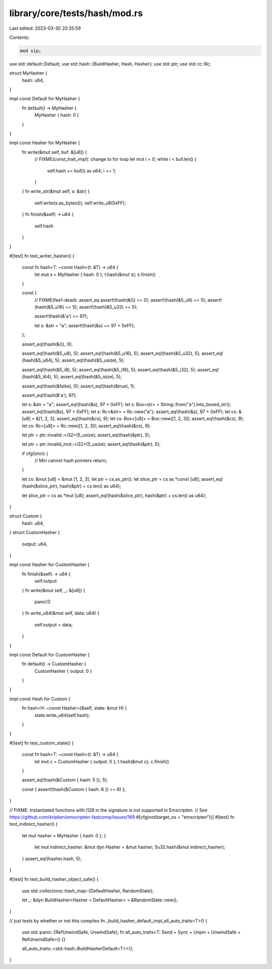 library/core/tests/hash/mod.rs
==============================

Last edited: 2023-03-30 20:35:59

Contents:

.. code-block:: rs

    mod sip;

use std::default::Default;
use std::hash::{BuildHasher, Hash, Hasher};
use std::ptr;
use std::rc::Rc;

struct MyHasher {
    hash: u64,
}

impl const Default for MyHasher {
    fn default() -> MyHasher {
        MyHasher { hash: 0 }
    }
}

impl const Hasher for MyHasher {
    fn write(&mut self, buf: &[u8]) {
        // FIXME(const_trait_impl): change to for loop
        let mut i = 0;
        while i < buf.len() {
            self.hash += buf[i] as u64;
            i += 1;
        }
    }
    fn write_str(&mut self, s: &str) {
        self.write(s.as_bytes());
        self.write_u8(0xFF);
    }
    fn finish(&self) -> u64 {
        self.hash
    }
}

#[test]
fn test_writer_hasher() {
    const fn hash<T: ~const Hash>(t: &T) -> u64 {
        let mut s = MyHasher { hash: 0 };
        t.hash(&mut s);
        s.finish()
    }

    const {
        // FIXME(fee1-dead): assert_eq
        assert!(hash(&()) == 0);
        assert!(hash(&5_u8) == 5);
        assert!(hash(&5_u16) == 5);
        assert!(hash(&5_u32) == 5);

        assert!(hash(&'a') == 97);

        let s: &str = "a";
        assert!(hash(&s) == 97 + 0xFF);
    };

    assert_eq!(hash(&()), 0);

    assert_eq!(hash(&5_u8), 5);
    assert_eq!(hash(&5_u16), 5);
    assert_eq!(hash(&5_u32), 5);
    assert_eq!(hash(&5_u64), 5);
    assert_eq!(hash(&5_usize), 5);

    assert_eq!(hash(&5_i8), 5);
    assert_eq!(hash(&5_i16), 5);
    assert_eq!(hash(&5_i32), 5);
    assert_eq!(hash(&5_i64), 5);
    assert_eq!(hash(&5_isize), 5);

    assert_eq!(hash(&false), 0);
    assert_eq!(hash(&true), 1);

    assert_eq!(hash(&'a'), 97);

    let s: &str = "a";
    assert_eq!(hash(&s), 97 + 0xFF);
    let s: Box<str> = String::from("a").into_boxed_str();
    assert_eq!(hash(&s), 97 + 0xFF);
    let s: Rc<&str> = Rc::new("a");
    assert_eq!(hash(&s), 97 + 0xFF);
    let cs: &[u8] = &[1, 2, 3];
    assert_eq!(hash(&cs), 9);
    let cs: Box<[u8]> = Box::new([1, 2, 3]);
    assert_eq!(hash(&cs), 9);
    let cs: Rc<[u8]> = Rc::new([1, 2, 3]);
    assert_eq!(hash(&cs), 9);

    let ptr = ptr::invalid::<i32>(5_usize);
    assert_eq!(hash(&ptr), 5);

    let ptr = ptr::invalid_mut::<i32>(5_usize);
    assert_eq!(hash(&ptr), 5);

    if cfg!(miri) {
        // Miri cannot hash pointers
        return;
    }

    let cs: &mut [u8] = &mut [1, 2, 3];
    let ptr = cs.as_ptr();
    let slice_ptr = cs as *const [u8];
    assert_eq!(hash(&slice_ptr), hash(&ptr) + cs.len() as u64);

    let slice_ptr = cs as *mut [u8];
    assert_eq!(hash(&slice_ptr), hash(&ptr) + cs.len() as u64);
}

struct Custom {
    hash: u64,
}
struct CustomHasher {
    output: u64,
}

impl const Hasher for CustomHasher {
    fn finish(&self) -> u64 {
        self.output
    }
    fn write(&mut self, _: &[u8]) {
        panic!()
    }
    fn write_u64(&mut self, data: u64) {
        self.output = data;
    }
}

impl const Default for CustomHasher {
    fn default() -> CustomHasher {
        CustomHasher { output: 0 }
    }
}

impl const Hash for Custom {
    fn hash<H: ~const Hasher>(&self, state: &mut H) {
        state.write_u64(self.hash);
    }
}

#[test]
fn test_custom_state() {
    const fn hash<T: ~const Hash>(t: &T) -> u64 {
        let mut c = CustomHasher { output: 0 };
        t.hash(&mut c);
        c.finish()
    }

    assert_eq!(hash(&Custom { hash: 5 }), 5);

    const { assert!(hash(&Custom { hash: 6 }) == 6) };
}

// FIXME: Instantiated functions with i128 in the signature is not supported in Emscripten.
// See https://github.com/kripken/emscripten-fastcomp/issues/169
#[cfg(not(target_os = "emscripten"))]
#[test]
fn test_indirect_hasher() {
    let mut hasher = MyHasher { hash: 0 };
    {
        let mut indirect_hasher: &mut dyn Hasher = &mut hasher;
        5u32.hash(&mut indirect_hasher);
    }
    assert_eq!(hasher.hash, 5);
}

#[test]
fn test_build_hasher_object_safe() {
    use std::collections::hash_map::{DefaultHasher, RandomState};

    let _: &dyn BuildHasher<Hasher = DefaultHasher> = &RandomState::new();
}

// just tests by whether or not this compiles
fn _build_hasher_default_impl_all_auto_traits<T>() {
    use std::panic::{RefUnwindSafe, UnwindSafe};
    fn all_auto_traits<T: Send + Sync + Unpin + UnwindSafe + RefUnwindSafe>() {}

    all_auto_traits::<std::hash::BuildHasherDefault<T>>();
}


